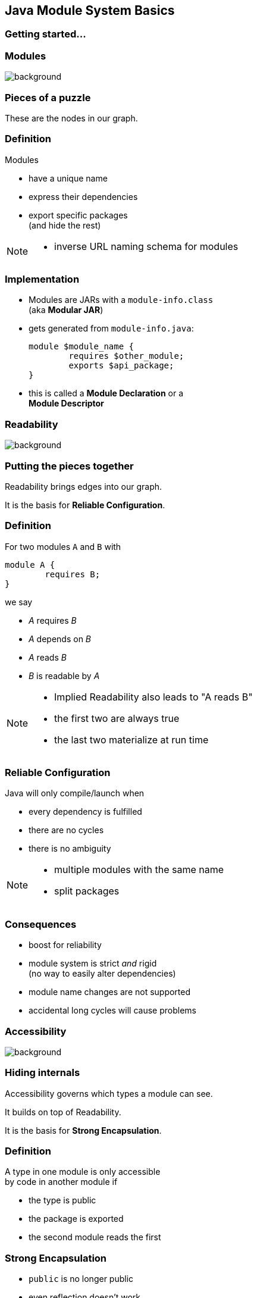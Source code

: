 == Java Module System Basics

++++
<h3>Getting started...</h3>
++++

=== Modules
image::images/puzzle-piece-green.jpg[background, size=cover]

++++
<h3>Pieces of a puzzle</h3>
++++

These are the nodes in our graph.


=== Definition

Modules

* have a unique name
* express their dependencies
* export specific packages +
(and hide the rest)

[NOTE.speaker]
--
* inverse URL naming schema for modules
--


=== Implementation

* Modules are JARs with a `module-info.class` +
(aka *Modular JAR*)
* gets generated from `module-info.java`:
+
[source,java]
----
module $module_name {
	requires $other_module;
	exports $api_package;
}
----
* this is called a *Module Declaration* or a +
*Module Descriptor*


=== Readability
image::images/puzzle-pieces-put-together.jpg[background, size=cover]

++++
<h3>Putting the pieces together</h3>
++++

Readability brings edges into our graph.

It is the basis for *Reliable Configuration*.


=== Definition

For two modules `A` and `B` with +
[source,java]
----
module A {
	requires B;
}
----
we say

* _A_ requires _B_
* _A_ depends on _B_
* _A_ reads _B_
* _B_ is readable by _A_

[NOTE.speaker]
--
* Implied Readability also leads to "A reads B"
* the first two are always true
* the last two materialize at run time
--


=== Reliable Configuration

Java will only compile/launch when

* every dependency is fulfilled
* there are no cycles
* there is no ambiguity

[NOTE.speaker]
--
* multiple modules with the same name
* split packages
--


=== Consequences

* boost for reliability
* module system is strict _and_ rigid +
(no way to easily alter dependencies)
* module name changes are not supported
* accidental long cycles will cause problems


=== Accessibility
image::images/iceberg.jpg[background, size=cover]

++++
<h3>Hiding internals</h3>
++++

Accessibility governs which types a module can see.

It builds on top of Readability.

It is the basis for *Strong Encapsulation*.


=== Definition

A type in one module is only accessible +
by code in another module if

* the type is public
* the package is exported
* the second module reads the first


=== Strong Encapsulation

* `public` is no longer public
* even reflection doesn't work
* more fine-grained mechanisms exist:
** for module authors in module declaration
** for module users as command line arguments


=== Consequences

* great boost for maintainability
* major reason for community unrest
* critical APIs survive until Java 10 +
(e.g. `sun.misc.Unsafe` -- see http://openjdk.java.net/jeps/260[JEP 260])
* life gets tougher for reflection-based +
libraries and frameworks


=== Jigsaw Advent Calendar
image::images/advent-calendar.jpg[background, size=cover]

++++
<h3>A simple example</h3>
++++

Find it https://github.com/CodeFX-org/demo-jigsaw-advent-calendar[on GitHub]!


=== Structure

// http://yuml.me/edit/64cd5858
image::images/advent-calendar-structure.png[role="diagram"]


=== Code

[source,java]
----
public static void main(String[] args) {
	List<SurpriseFactory> factories = asList(
		new ChocolateFactory(), new QuoteFactory());
	Calendar cal = Calendar.create(factories);
	println(cal.asText());
}
----

// see above
image::images/advent-calendar-structure.png[_,75%,role="diagram"]


=== No Module

* modularization is not required
* JARs continue to work as today!

(Unless you do forbidden things, more on that link:#/_compatibility[later].)

* we can just put the application +
on the class path as before

++++
<p class="fragment current-visible" data-fragment-index="1">(Boring...)</p>
++++


=== No Module

++++
<h3>Compilation, Packaging, Execution</h3>
++++

[source,bash]
----
# compile
$ javac -d classes/advent ${*.java}
# package with manifest
$ jar --create --file jars/advent.jar
    --manifest ${manifest}
    ${*.class}
# run
$ java -jar jars/advent.jar
----

[NOTE.speaker]
--
* explain manifest
* add dependencies to the class path
* works on JDK 9 as is
--



=== A single module

++++
<h3>Modularization</h3>
++++

// http://yuml.me/edit/4b1f89ab
image::images/advent-calendar-module-single.png[role="diagram"]

[source,java]
----
module advent {
	// java.base is implicitly required
	// requires no other modules
	// exports no API
}
----

++++
<p class="fragment current-visible" data-fragment-index="1">(Still Boring...)</p>
++++

[NOTE.speaker]
--
* talk about `java.base`
* this is a simple module graph
--


=== A single module

++++
<h3>Compilation, Packaging, Execution</h3>
++++

[source,bash]
----
# compile with module-info.java
$ javac -d classes/advent ${*.java}
# package with module-info.class
# and specify main class
$ jar --create
    --file mods/advent.jar
    --main-class advent.Main
    ${*.class}
# run by specifying a module path
# and a module to run (by name)
$ java --module-path mods --module advent
----

[NOTE.speaker]
--
* explain module path
--


=== A single module

++++
<h3>Readability & Accessibility</h3>
++++

// http://yuml.me/edit/3144f0af
image::images/advent-calendar-readability-accessibility.png[role="diagram"]


=== Multiple Modules

// image #1: taken from "Structure"
// iamge #2: http://yuml.me/edit/a61aa29b
++++
<div class="imageblock" style="">
	<div class="content diagram">
		<img src="images/advent-calendar-structure.png" style="margin: 25px; width:75%;">
	</div>
</div>
<div class="imageblock fragment current-visible" data-fragment-index="0">
	<div class="content diagram">
		<img src="images/advent-calendar-module-multi.png" alt="b2e21fbf" style="margin: 0;">
	</div>
</div>
++++

[NOTE.speaker]
--
* this is another module graph
--


=== Multiple Modules

// taken from previous slide
image::images/advent-calendar-module-multi.png[role="diagram"]

// The outer div's height must be specified explicitly so that
// vertical space is reserved for the non-displayed fragments.
++++
<div style="height: 210px;">
<div class="listingblock fragment current-display"><div class="content"><pre class="highlight"><code class="java language-java hljs">module surprise {
	<span class="hljs-comment">// requires no other modules</span>
	exports org.codefx.advent.surprise;
}</code></pre></div></div>
<div class="listingblock fragment current-display"><div class="content"><pre class="highlight"><code class="java language-java hljs">module calendar {
	requires surprise;
	exports org.codefx.advent.calendar;
}</code></pre></div></div>
<div class="listingblock fragment current-display"><div class="content"><pre class="highlight"><code class="java language-java hljs">module factories {
	requires surprise;
	exports org.codefx.advent.factories;
}</code></pre></div></div>
<div class="listingblock fragment current-display"><div class="content"><pre class="highlight"><code class="java language-java hljs">module advent {
	requires calendar;
	requires factories;
	requires surprise;
}</code></pre></div></div>
</div>
++++


=== Multiple Modules

++++
<h3>Compilation, Packaging, Execution</h3>
++++

[source,bash]
----
# compile all modules at once
$ javac -d classes
    module-source-path "src"
    --module advent
# package one by one, eventually advent
$ jar --create
    --file mods/advent.jar
    --main-class advent.Main
    ${*.class}
# launch the application
$ java --module-path mods --module advent
----

